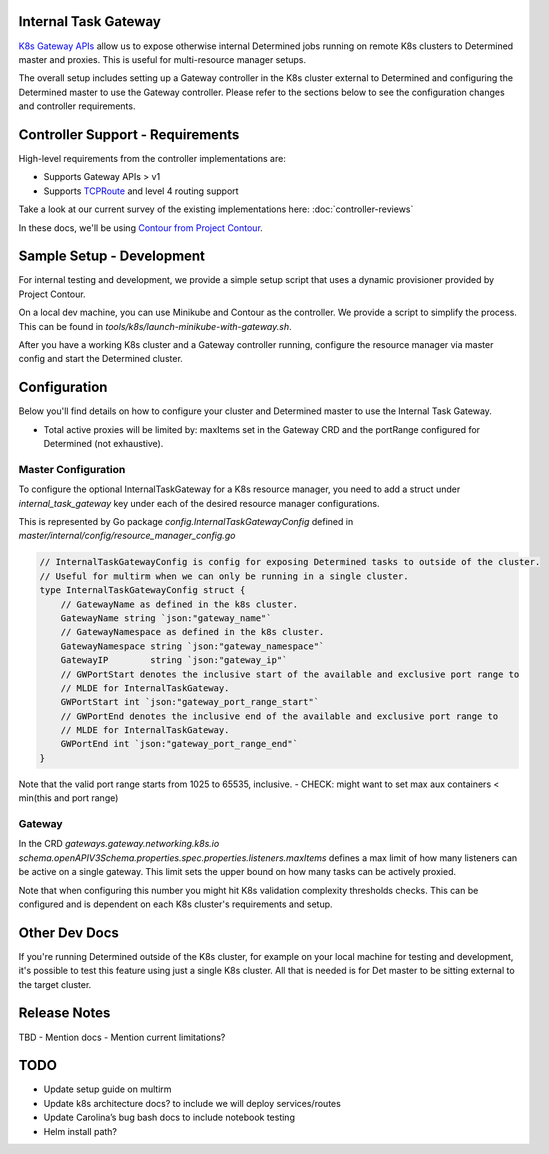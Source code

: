 .. _internal-task-gateway:

#######################
 Internal Task Gateway
#######################

`K8s Gateway APIs <https://gateway-api.sigs.k8s.io/>`_ allow us to expose otherwise internal
Determined jobs running on remote K8s clusters to Determined master and proxies. This is useful for
multi-resource manager setups.

The overall setup includes setting up a Gateway controller in the K8s cluster external to Determined
and configuring the Determined master to use the Gateway controller. Please refer to the sections
below to see the configuration changes and controller requirements.

###################################
 Controller Support - Requirements
###################################

High-level requirements from the controller implementations are:

-  Supports Gateway APIs > v1

-  Supports `TCPRoute
   <https://gateway-api.sigs.k8s.io/concepts/api-overview/#tcproute-and-udproute>`_ and level 4
   routing support

Take a look at our current survey of the existing implementations here: :doc:`controller-reviews`

In these docs, we'll be using `Contour from Project Contour <https://projectcontour.io/>`_.

############################
 Sample Setup - Development
############################

For internal testing and development, we provide a simple setup script that uses a dynamic
provisioner provided by Project Contour.

On a local dev machine, you can use Minikube and Contour as the controller. We provide a script to
simplify the process. This can be found in `tools/k8s/launch-minikube-with-gateway.sh`.

After you have a working K8s cluster and a Gateway controller running, configure the resource
manager via master config and start the Determined cluster.

###############
 Configuration
###############

Below you'll find details on how to configure your cluster and Determined master to use the Internal
Task Gateway.

-  Total active proxies will be limited by: maxItems set in the Gateway CRD and the portRange
   configured for Determined (not exhaustive).

**********************
 Master Configuration
**********************

To configure the optional InternalTaskGateway for a K8s resource manager, you need to add a struct
under `internal_task_gateway` key under each of the desired resource manager configurations.

This is represented by Go package `config.InternalTaskGatewayConfig` defined in
`master/internal/config/resource_manager_config.go`

.. code:: go

   // InternalTaskGatewayConfig is config for exposing Determined tasks to outside of the cluster.
   // Useful for multirm when we can only be running in a single cluster.
   type InternalTaskGatewayConfig struct {
       // GatewayName as defined in the k8s cluster.
       GatewayName string `json:"gateway_name"`
       // GatewayNamespace as defined in the k8s cluster.
       GatewayNamespace string `json:"gateway_namespace"`
       GatewayIP        string `json:"gateway_ip"`
       // GWPortStart denotes the inclusive start of the available and exclusive port range to
       // MLDE for InternalTaskGateway.
       GWPortStart int `json:"gateway_port_range_start"`
       // GWPortEnd denotes the inclusive end of the available and exclusive port range to
       // MLDE for InternalTaskGateway.
       GWPortEnd int `json:"gateway_port_range_end"`
   }

Note that the valid port range starts from 1025 to 65535, inclusive. - CHECK: might want to set max
aux containers < min(this and port range)

*********
 Gateway
*********

In the CRD `gateways.gateway.networking.k8s.io`
`schema.openAPIV3Schema.properties.spec.properties.listeners.maxItems` defines a max limit of how
many listeners can be active on a single gateway. This limit sets the upper bound on how many tasks
can be actively proxied.

Note that when configuring this number you might hit K8s validation complexity thresholds checks.
This can be configured and is dependent on each K8s cluster's requirements and setup.

################
 Other Dev Docs
################

If you're running Determined outside of the K8s cluster, for example on your local machine for
testing and development, it's possible to test this feature using just a single K8s cluster. All
that is needed is for Det master to be sitting external to the target cluster.

###############
 Release Notes
###############

TBD - Mention docs - Mention current limitations?

######
 TODO
######

-  Update setup guide on multirm
-  Update k8s architecture docs? to include we will deploy services/routes
-  Update Carolina’s bug bash docs to include notebook testing
-  Helm install path?
